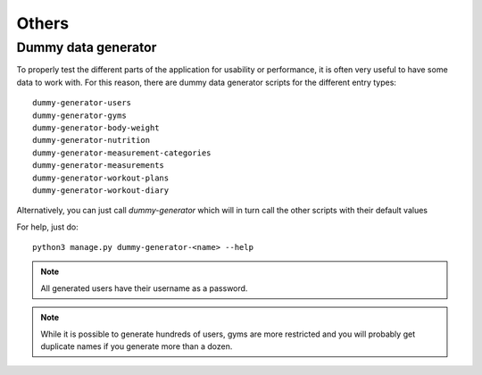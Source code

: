 .. _others:

Others
======

.. _dummy_generator:

Dummy data generator
--------------------

To properly test the different parts of the application for usability or
performance, it is often very useful to have some data to work with. For this
reason, there are dummy data generator scripts for the different entry types::

  dummy-generator-users
  dummy-generator-gyms
  dummy-generator-body-weight
  dummy-generator-nutrition
  dummy-generator-measurement-categories
  dummy-generator-measurements
  dummy-generator-workout-plans
  dummy-generator-workout-diary

Alternatively, you can just call `dummy-generator` which will in turn call the
other scripts with their default values

For help, just do::

  python3 manage.py dummy-generator-<name> --help

.. note::
   All generated users have their username as a password.

.. note::
   While it is possible to generate hundreds of users, gyms are more restricted and
   you will probably get duplicate names if you generate more than a dozen.
